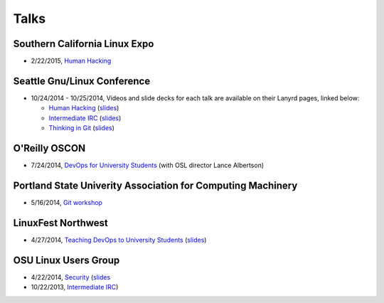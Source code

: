 Talks
=====

Southern California Linux Expo
------------------------------

* 2/22/2015, `Human Hacking <https://www.socallinuxexpo.org/scale/13x/presentations/human-hacking>`_

Seattle Gnu/Linux Conference
----------------------------

* 10/24/2014 - 10/25/2014, Videos and slide decks for each talk are available
  on their Lanyrd pages, linked below:

  * `Human Hacking <http://lanyrd.com/2014/seagl/sdfggm/>`_ (`slides
    <http://talks.edunham.net/seagl2014/humanhacking/>`_)
  * `Intermediate IRC <http://lanyrd.com/2014/seagl/sdfgfc/>`_ (`slides
    <http://talks.edunham.net/seagl2014/intermediateirc/>`_)
  * `Thinking in Git <http://lanyrd.com/2014/seagl/sdfgdb/>`_ (`slides
    <http://talks.edunham.net/seagl2014/thinkingingit/>`_)

O'Reilly OSCON
--------------

* 7/24/2014, `DevOps for University Students <http://www.oscon.com/oscon2014/public/schedule/detail/34145>`_
  (with OSL director Lance Albertson)

..  Emily is a senior in computer science at Oregon State University.
    Since joining the OSU Open Source Lab in April 2011 a software developer on
    the Ganeti Web Manager project, she has worked as an intern at Intel, a
    teaching assistant in the computer science department, and a systems engineer
    at the OSL. She founded the OSL's DevOps Bootcamp outreach program in
    August 2013, and is involved with the OSU Linux Users Group and local FIRST
    Robotics competitions.

Portland State Univerity Association for Computing Machinery
------------------------------------------------------------

* 5/16/2014, `Git workshop <http://acm.pdx.edu/event.php?event=49>`_ 


LinuxFest Northwest
-------------------

* 4/27/2014, `Teaching DevOps to University Students <http://2014.linuxfestnorthwest.org/2014/sessions/teaching-devops-university-students>`_ 
  (`slides <http://talks.edunham.net/linuxfestnorthwest2014/devopsbootcamp/>`_)

..  Emily is a fourth-year Computer Science student at Oregon State
    University. She's president of the OSU Linux Users Group, founder of the
    DevOps Bootcamp program for training students and community members in open
    source coding and systems administration skills, and a part-time systems
    engineer at the OSU Open Source Lab. In the past, she's been a teaching
    assistant for introductory CS courses, a software developer at the OSL, an
    intern at Intel, and the captain of a robotics team. You can stalk the code
    she pushes at github.com/edunham

OSU Linux Users Group
---------------------

* 4/22/2014, `Security <http://lug.oregonstate.edu/events/meeting20140422/>`_
  (`slides <http://talks.edunham.net/OSULUG/security/>`_
* 10/22/2013, `Intermediate IRC <http://lug.oregonstate.edu/events/meeting20131022/>`_)
